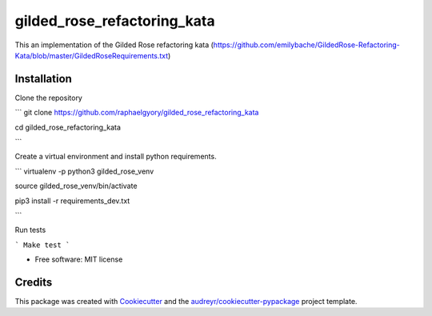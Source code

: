============================
gilded_rose_refactoring_kata
============================

This an implementation of the Gilded Rose refactoring kata (https://github.com/emilybache/GildedRose-Refactoring-Kata/blob/master/GildedRoseRequirements.txt)


Installation
------------

Clone the repository

```
git clone https://github.com/raphaelgyory/gilded_rose_refactoring_kata

cd gilded_rose_refactoring_kata

```

Create a virtual environment and install python requirements.

```
virtualenv -p python3 gilded_rose_venv

source gilded_rose_venv/bin/activate

pip3 install -r requirements_dev.txt

```

Run tests

```
Make test
```

* Free software: MIT license


Credits
-------

This package was created with Cookiecutter_ and the `audreyr/cookiecutter-pypackage`_ project template.

.. _Cookiecutter: https://github.com/audreyr/cookiecutter
.. _`audreyr/cookiecutter-pypackage`: https://github.com/audreyr/cookiecutter-pypackage
